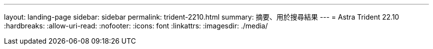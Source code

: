 ---
layout: landing-page 
sidebar: sidebar 
permalink: trident-2210.html 
summary: 摘要、用於搜尋結果 
---
= Astra Trident 22.10
:hardbreaks:
:allow-uri-read: 
:nofooter: 
:icons: font
:linkattrs: 
:imagesdir: ./media/


